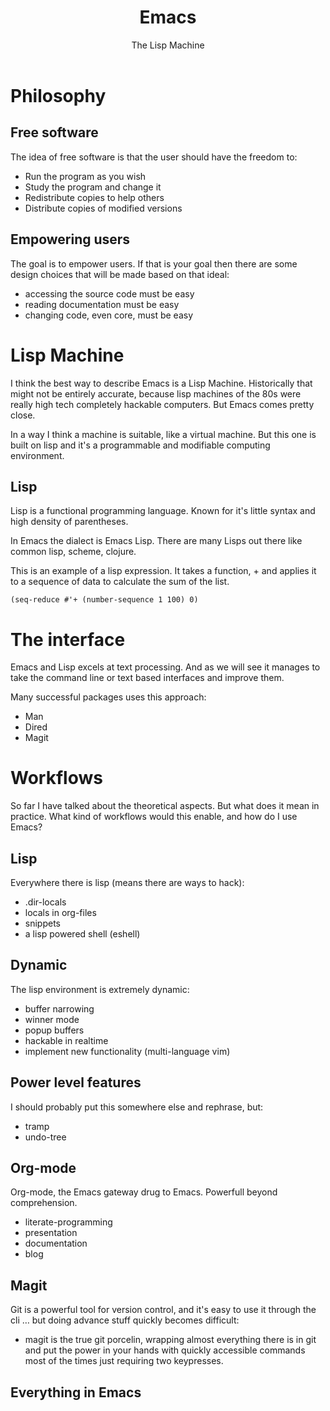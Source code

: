 #+TITLE: Emacs
# Global settings
#+REVEAL_THEME: black
#+REVEAL_TRANS: convex
#+REVEAL_EXTRA_OPTIONS: width:1920, height:1200, margin:0.1, controls:true, slide_number:false, center:true
#+REVEAL_EXTRA_CSS: ./presentation.css
#+OPTIONS: num:nil toc:nil reveal_global_footer:nil
#+REVEAL_SLIDE_FOOTER:

# Title page
#+Subtitle: The Lisp Machine
#+REVEAL_TITLE_SLIDE: <h1>%t</h1><h3>%s</h3>
#+REVEAL_TITLE_SLIDE_BACKGROUND: ./images/lambda.jpg

* Philosophy
** Free software

#+BEGIN_NOTES
The idea of free software is that the user should have the freedom to:
#+END_NOTES

#+ATTR_REVEAL: :frag (roll-in)
- Run the program as you wish
- Study the program and change it
- Redistribute copies to help others
- Distribute copies of modified versions

** Empowering users

#+BEGIN_NOTES
The goal is to empower users. If that is your goal then there are some design
choices that will be made based on that ideal:
- accessing the source code must be easy
- reading documentation must be easy
- changing code, even core, must be easy
#+END_NOTES

* Lisp Machine

#+BEGIN_NOTES
I think the best way to describe Emacs is a Lisp Machine. Historically that
might not be entirely accurate, because lisp machines of the 80s were really
high tech completely hackable computers. But Emacs comes pretty close.

In a way I think a machine is suitable, like a virtual machine. But this one is
built on lisp and it's a programmable and modifiable computing environment.
#+END_NOTES

** Lisp

#+BEGIN_NOTES
Lisp is a functional programming language. Known for it's little syntax and high
density of parentheses.

In Emacs the dialect is Emacs Lisp. There are many Lisps out there like common
lisp, scheme, clojure.
#+END_NOTES

#+BEGIN_NOTES
This is an example of a lisp expression. It takes a function, + and applies it
to a sequence of data to calculate the sum of the list.
#+END_NOTES

#+BEGIN_SRC elisp
(seq-reduce #'+ (number-sequence 1 100) 0)
#+END_SRC

* The interface

#+BEGIN_NOTES
Emacs and Lisp excels at text processing. And as we will see it manages to
take the command line or text based interfaces and improve them.

Many successful packages uses this approach:
- Man
- Dired
- Magit
#+END_NOTES

* Workflows

#+BEGIN_NOTES
So far I have talked about the theoretical aspects. But what does it mean in
practice. What kind of workflows would this enable, and how do I use Emacs?
#+END_NOTES

** Keyboard driven :noexport:

#+BEGIN_NOTES
Emacs and many of it's packages provides excellent keyboard interfaces. You can
still use the mouse in Emacs but instead of relying upon the user to use it, it
offers clever ways to get working effectively with your keyboard.
#+END_NOTES

#+BEGIN_NOTES
Some examples are:
- ivy (the actions, it's integration with avy)
- swiper
- avy
#+END_NOTES

** Powered up interfaces                                             :noexport:

#+BEGIN_NOTES
Some examples are:
- dired
- wgrep
- man
- lookup (docsets/online)
- gerrit-ci
#+END_NOTES

** Lisp

#+BEGIN_NOTES
Everywhere there is lisp (means there are ways to hack):
- .dir-locals
- locals in org-files
- snippets
- a lisp powered shell (eshell)
#+END_NOTES

** Dynamic

#+BEGIN_NOTES
The lisp environment is extremely dynamic:
- buffer narrowing
- winner mode
- popup buffers
- hackable in realtime
- implement new functionality (multi-language vim)
#+END_NOTES

** Power level features

#+BEGIN_NOTES
I should probably put this somewhere else and rephrase, but:
- tramp
- undo-tree
#+END_NOTES

** Org-mode

#+BEGIN_NOTES
Org-mode, the Emacs gateway drug to Emacs. Powerfull beyond comprehension.
- literate-programming
- presentation
- documentation
- blog
#+END_NOTES

** Magit

#+BEGIN_NOTES
Git is a powerful tool for version control, and it's easy to use it through the
cli ... but doing advance stuff quickly becomes difficult:
- magit is the true git porcelin, wrapping almost everything there is in git and
  put the power in your hands with quickly accessible commands most of the times
  just requiring two keypresses.
#+END_NOTES

** Everything in Emacs
